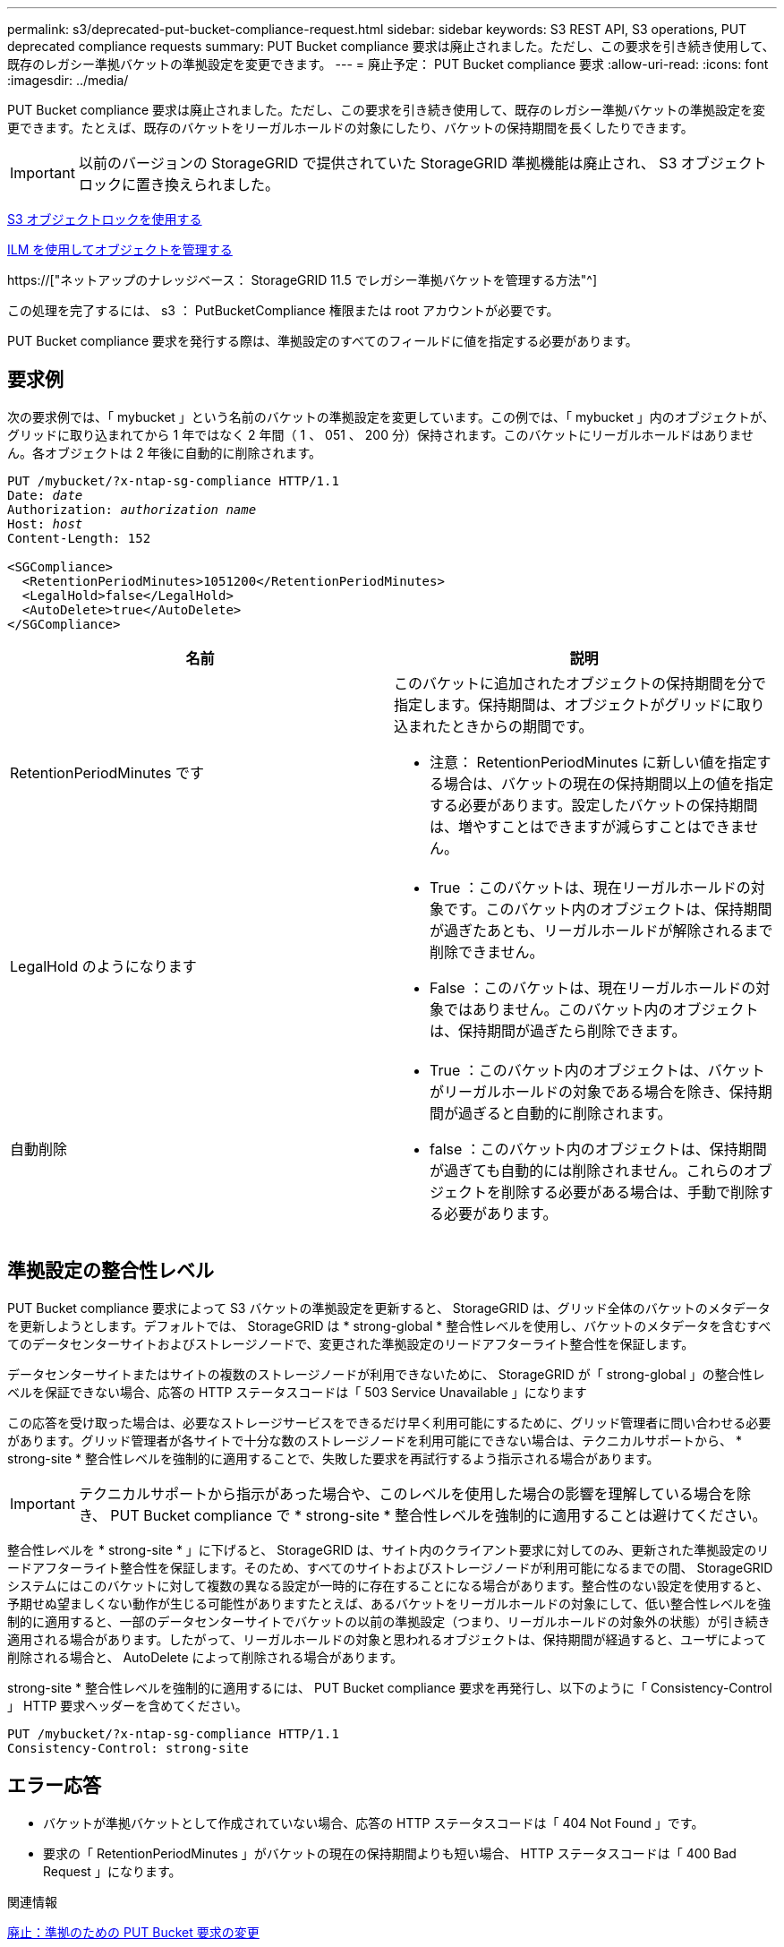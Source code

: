 ---
permalink: s3/deprecated-put-bucket-compliance-request.html 
sidebar: sidebar 
keywords: S3 REST API, S3 operations, PUT deprecated compliance requests 
summary: PUT Bucket compliance 要求は廃止されました。ただし、この要求を引き続き使用して、既存のレガシー準拠バケットの準拠設定を変更できます。 
---
= 廃止予定： PUT Bucket compliance 要求
:allow-uri-read: 
:icons: font
:imagesdir: ../media/


[role="lead"]
PUT Bucket compliance 要求は廃止されました。ただし、この要求を引き続き使用して、既存のレガシー準拠バケットの準拠設定を変更できます。たとえば、既存のバケットをリーガルホールドの対象にしたり、バケットの保持期間を長くしたりできます。


IMPORTANT: 以前のバージョンの StorageGRID で提供されていた StorageGRID 準拠機能は廃止され、 S3 オブジェクトロックに置き換えられました。

xref:using-s3-object-lock.adoc[S3 オブジェクトロックを使用する]

xref:../ilm/index.adoc[ILM を使用してオブジェクトを管理する]

https://["ネットアップのナレッジベース： StorageGRID 11.5 でレガシー準拠バケットを管理する方法"^]

この処理を完了するには、 s3 ： PutBucketCompliance 権限または root アカウントが必要です。

PUT Bucket compliance 要求を発行する際は、準拠設定のすべてのフィールドに値を指定する必要があります。



== 要求例

次の要求例では、「 mybucket 」という名前のバケットの準拠設定を変更しています。この例では、「 mybucket 」内のオブジェクトが、グリッドに取り込まれてから 1 年ではなく 2 年間（ 1 、 051 、 200 分）保持されます。このバケットにリーガルホールドはありません。各オブジェクトは 2 年後に自動的に削除されます。

[source, subs="specialcharacters,quotes"]
----
PUT /mybucket/?x-ntap-sg-compliance HTTP/1.1
Date: _date_
Authorization: _authorization name_
Host: _host_
Content-Length: 152

<SGCompliance>
  <RetentionPeriodMinutes>1051200</RetentionPeriodMinutes>
  <LegalHold>false</LegalHold>
  <AutoDelete>true</AutoDelete>
</SGCompliance>
----
|===
| 名前 | 説明 


 a| 
RetentionPeriodMinutes です
 a| 
このバケットに追加されたオブジェクトの保持期間を分で指定します。保持期間は、オブジェクトがグリッドに取り込まれたときからの期間です。

* 注意： RetentionPeriodMinutes に新しい値を指定する場合は、バケットの現在の保持期間以上の値を指定する必要があります。設定したバケットの保持期間は、増やすことはできますが減らすことはできません。



 a| 
LegalHold のようになります
 a| 
* True ：このバケットは、現在リーガルホールドの対象です。このバケット内のオブジェクトは、保持期間が過ぎたあとも、リーガルホールドが解除されるまで削除できません。
* False ：このバケットは、現在リーガルホールドの対象ではありません。このバケット内のオブジェクトは、保持期間が過ぎたら削除できます。




 a| 
自動削除
 a| 
* True ：このバケット内のオブジェクトは、バケットがリーガルホールドの対象である場合を除き、保持期間が過ぎると自動的に削除されます。
* false ：このバケット内のオブジェクトは、保持期間が過ぎても自動的には削除されません。これらのオブジェクトを削除する必要がある場合は、手動で削除する必要があります。


|===


== 準拠設定の整合性レベル

PUT Bucket compliance 要求によって S3 バケットの準拠設定を更新すると、 StorageGRID は、グリッド全体のバケットのメタデータを更新しようとします。デフォルトでは、 StorageGRID は * strong-global * 整合性レベルを使用し、バケットのメタデータを含むすべてのデータセンターサイトおよびストレージノードで、変更された準拠設定のリードアフターライト整合性を保証します。

データセンターサイトまたはサイトの複数のストレージノードが利用できないために、 StorageGRID が「 strong-global 」の整合性レベルを保証できない場合、応答の HTTP ステータスコードは「 503 Service Unavailable 」になります

この応答を受け取った場合は、必要なストレージサービスをできるだけ早く利用可能にするために、グリッド管理者に問い合わせる必要があります。グリッド管理者が各サイトで十分な数のストレージノードを利用可能にできない場合は、テクニカルサポートから、 * strong-site * 整合性レベルを強制的に適用することで、失敗した要求を再試行するよう指示される場合があります。


IMPORTANT: テクニカルサポートから指示があった場合や、このレベルを使用した場合の影響を理解している場合を除き、 PUT Bucket compliance で * strong-site * 整合性レベルを強制的に適用することは避けてください。

整合性レベルを * strong-site * 」に下げると、 StorageGRID は、サイト内のクライアント要求に対してのみ、更新された準拠設定のリードアフターライト整合性を保証します。そのため、すべてのサイトおよびストレージノードが利用可能になるまでの間、 StorageGRID システムにはこのバケットに対して複数の異なる設定が一時的に存在することになる場合があります。整合性のない設定を使用すると、予期せぬ望ましくない動作が生じる可能性がありますたとえば、あるバケットをリーガルホールドの対象にして、低い整合性レベルを強制的に適用すると、一部のデータセンターサイトでバケットの以前の準拠設定（つまり、リーガルホールドの対象外の状態）が引き続き適用される場合があります。したがって、リーガルホールドの対象と思われるオブジェクトは、保持期間が経過すると、ユーザによって削除される場合と、 AutoDelete によって削除される場合があります。

strong-site * 整合性レベルを強制的に適用するには、 PUT Bucket compliance 要求を再発行し、以下のように「 Consistency-Control 」 HTTP 要求ヘッダーを含めてください。

[listing]
----
PUT /mybucket/?x-ntap-sg-compliance HTTP/1.1
Consistency-Control: strong-site
----


== エラー応答

* バケットが準拠バケットとして作成されていない場合、応答の HTTP ステータスコードは「 404 Not Found 」です。
* 要求の「 RetentionPeriodMinutes 」がバケットの現在の保持期間よりも短い場合、 HTTP ステータスコードは「 400 Bad Request 」になります。


.関連情報
xref:deprecated-put-bucket-request-modifications-for-compliance.adoc[廃止：準拠のための PUT Bucket 要求の変更]

xref:../tenant/index.adoc[テナントアカウントを使用する]

xref:../ilm/index.adoc[ILM を使用してオブジェクトを管理する]
